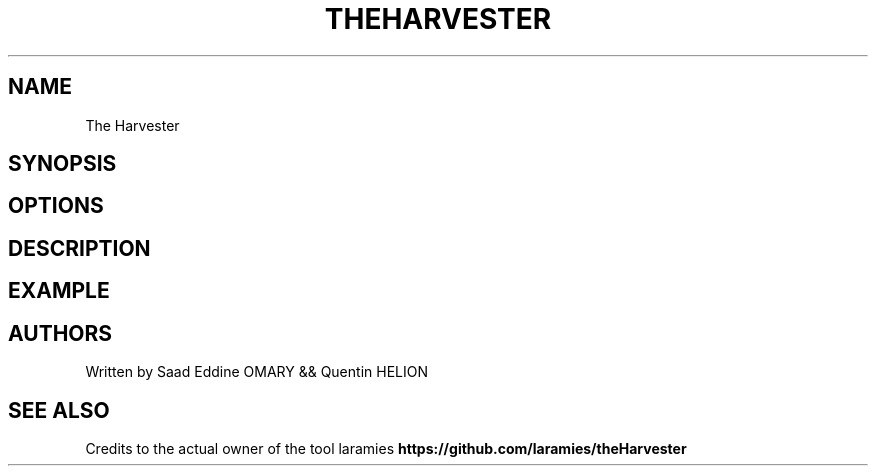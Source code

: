 .\" Automatically generated by Pandoc 3.0
.\"
.\" Define V font for inline verbatim, using C font in formats
.\" that render this, and otherwise B font.
.ie "\f[CB]x\f[]"x" \{\
. ftr V B
. ftr VI BI
. ftr VB B
. ftr VBI BI
.\}
.el \{\
. ftr V CR
. ftr VI CI
. ftr VB CB
. ftr VBI CBI
.\}
.TH "THEHARVESTER" "1" "February 8, 2023" "APP-THEHARVESTER 1.0.0" "Custom User Manual"
.hy
.SH NAME
.PP
The Harvester
.SH SYNOPSIS
.SH OPTIONS
.SH DESCRIPTION
.SH EXAMPLE
.SH AUTHORS
.PP
Written by Saad Eddine OMARY && Quentin HELION
.SH SEE ALSO
.PP
Credits to the actual owner of the tool laramies
\f[B]https://github.com/laramies/theHarvester\f[R]

